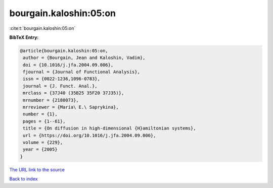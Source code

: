 bourgain.kaloshin:05:on
=======================

:cite:t:`bourgain.kaloshin:05:on`

**BibTeX Entry:**

.. code-block:: bibtex

   @article{bourgain.kaloshin:05:on,
    author = {Bourgain, Jean and Kaloshin, Vadim},
    doi = {10.1016/j.jfa.2004.09.006},
    fjournal = {Journal of Functional Analysis},
    issn = {0022-1236,1096-0783},
    journal = {J. Funct. Anal.},
    mrclass = {37J40 (35B25 35F20 37J35)},
    mrnumber = {2180073},
    mrreviewer = {Maria\ E.\ Saprykina},
    number = {1},
    pages = {1--61},
    title = {On diffusion in high-dimensional {H}amiltonian systems},
    url = {https://doi.org/10.1016/j.jfa.2004.09.006},
    volume = {229},
    year = {2005}
   }
`The URL link to the source <ttps://doi.org/10.1016/j.jfa.2004.09.006}>`_


`Back to index <../By-Cite-Keys.html>`_
